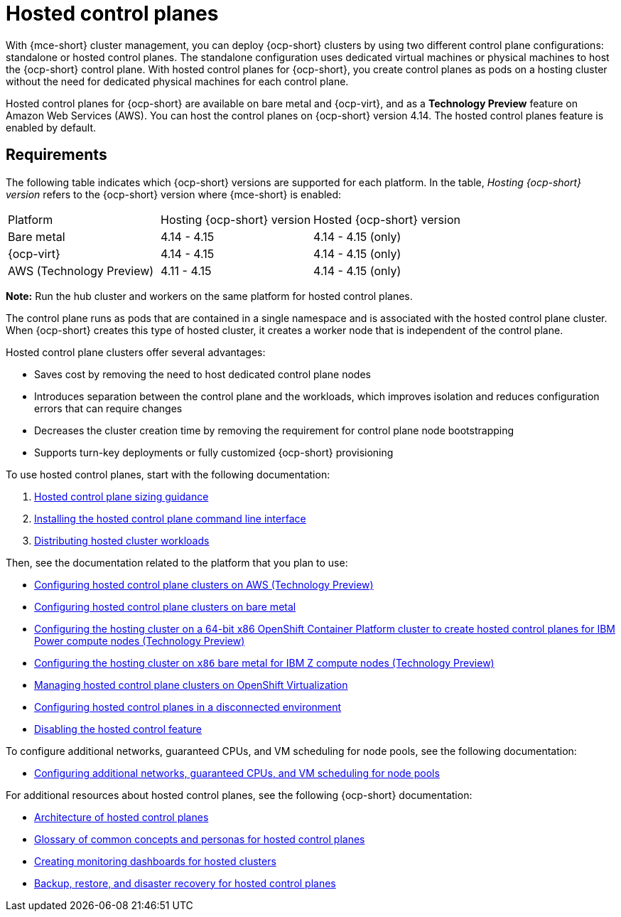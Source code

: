 [#hosted-control-planes-intro]
= Hosted control planes

With {mce-short} cluster management, you can deploy {ocp-short} clusters by using two different control plane configurations: standalone or hosted control planes. The standalone configuration uses dedicated virtual machines or physical machines to host the {ocp-short} control plane. With hosted control planes for {ocp-short}, you create control planes as pods on a hosting cluster without the need for dedicated physical machines for each control plane.

Hosted control planes for {ocp-short} are available on bare metal and {ocp-virt}, and as a **Technology Preview** feature on Amazon Web Services (AWS). You can host the control planes on {ocp-short} version 4.14. The hosted control planes feature is enabled by default.

[#hosted-control-requirements]
== Requirements

The following table indicates which {ocp-short} versions are supported for each platform. In the table, _Hosting {ocp-short} version_ refers to the {ocp-short} version where {mce-short} is enabled:

|===
| Platform | Hosting {ocp-short} version | Hosted {ocp-short} version
| Bare metal | 4.14 - 4.15 | 4.14 - 4.15 (only)
| {ocp-virt} | 4.14 - 4.15 | 4.14 - 4.15 (only)
| AWS (Technology Preview) | 4.11 - 4.15 | 4.14 - 4.15 (only)
|===

**Note:** Run the hub cluster and workers on the same platform for hosted control planes.

The control plane runs as pods that are contained in a single namespace and is associated with the hosted control plane cluster. When {ocp-short} creates this type of hosted cluster, it creates a worker node that is independent of the control plane.

Hosted control plane clusters offer several advantages:

* Saves cost by removing the need to host dedicated control plane nodes

* Introduces separation between the control plane and the workloads, which improves isolation and reduces configuration errors that can require changes

* Decreases the cluster creation time by removing the requirement for control plane node bootstrapping

* Supports turn-key deployments or fully customized {ocp-short} provisioning

To use hosted control planes, start with the following documentation:

. xref:../hosted_control_planes/hosted_sizing_guidance.adoc#hosted-sizing-guidance[Hosted control plane sizing guidance]
. xref:../hosted_control_planes/install_hcp_cli.adoc#hosted-install-cli[Installing the hosted control plane command line interface]
. xref:../hosted_control_planes/distribute_cluster_workloads.adoc#hosted-cluster-workload-distributing[Distributing hosted cluster workloads]

Then, see the documentation related to the platform that you plan to use:

* xref:../hosted_control_planes/aws_intro.adoc#hosting-service-cluster-configure-aws[Configuring hosted control plane clusters on AWS (Technology Preview)]
* xref:../hosted_control_planes/bm_intro.adoc#configuring-hosting-service-cluster-configure-bm[Configuring hosted control plane clusters on bare metal]
* xref:../hosted_control_planes/ibmpower_intro.adoc#config-hosted-service-ibmpower[Configuring the hosting cluster on a 64-bit x86 OpenShift Container Platform cluster to create hosted control planes for IBM Power compute nodes (Technology Preview)]
* xref:../hosted_control_planes/ibmz_intro.adoc#configuring-hosting-service-cluster-ibmz[Configuring the hosting cluster on `x86` bare metal for IBM Z compute nodes (Technology Preview)]
* xref:../hosted_control_planes/kubevirt_intro.adoc#hosted-control-planes-manage-kubevirt[Managing hosted control plane clusters on OpenShift Virtualization]
* xref:../hosted_control_planes/disconnected_intro.adoc#configure-hosted-disconnected[Configuring hosted control planes in a disconnected environment]
* xref:../hosted_control_planes/disable_hosted.adoc#disable-hosted-control-planes[Disabling the hosted control feature]

To configure additional networks, guaranteed CPUs, and VM scheduling for node pools, see the following documentation:

* xref:../hosted_control_planes/managing_nodepools_kubevirt.adoc#managing-nodepools-hosted-cluster-kubevirt[Configuring additional networks, guaranteed CPUs, and VM scheduling for node pools]

For additional resources about hosted control planes, see the following {ocp-short} documentation:

* link:https://access.redhat.com/documentation/en-us/openshift_container_platform/4.14/html/hosted_control_planes/hcp-overview#hosted-control-planes-architecture_hcp-overview[Architecture of hosted control planes]
* link:https://access.redhat.com/documentation/en-us/openshift_container_platform/4.14/html/hosted_control_planes/hcp-overview#hosted-control-planes-concepts-personas_hcp-overview[Glossary of common concepts and personas for hosted control planes]
* link:https://access.redhat.com/documentation/en-us/openshift_container_platform/4.14/html/hosted_control_planes/hcp-managing#hosted-control-planes-monitoring-dashboard_hcp-managing[Creating monitoring dashboards for hosted clusters]
* link:https://access.redhat.com/documentation/en-us/openshift_container_platform/4.14/html/hosted_control_planes/hcp-backup-restore-dr[Backup, restore, and disaster recovery for hosted control planes]
